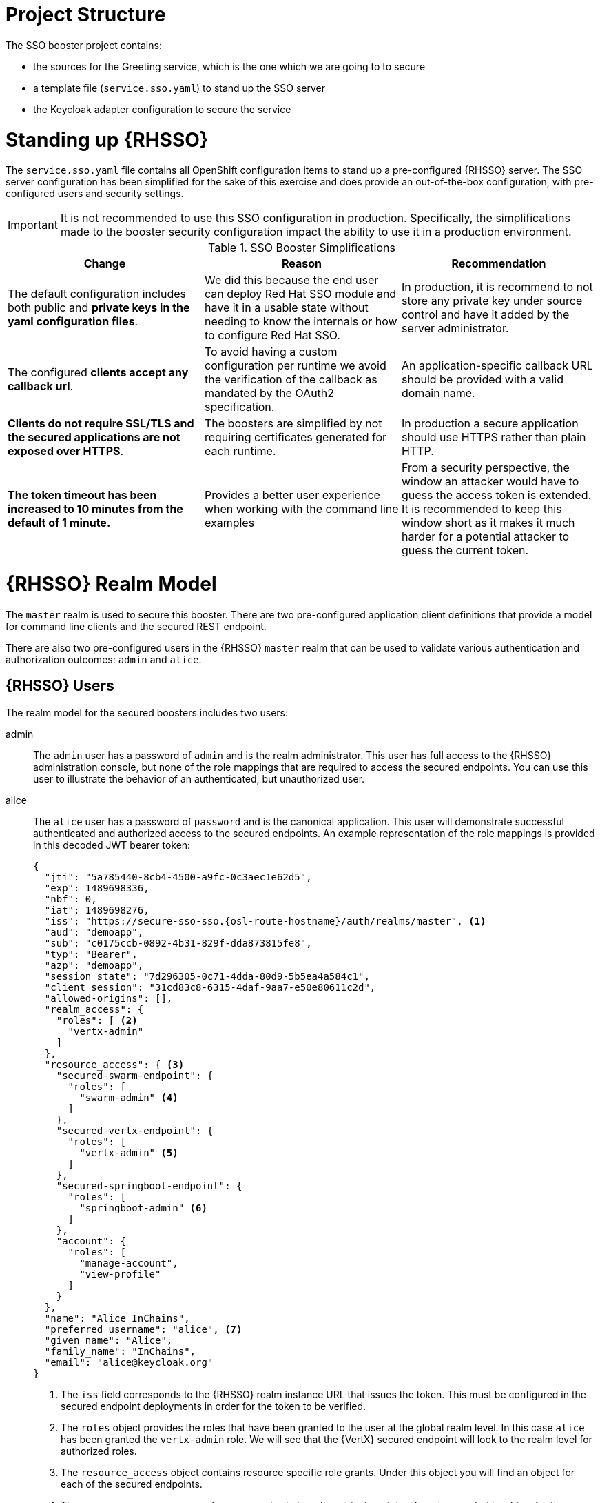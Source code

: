 = Project Structure

The SSO booster project contains:

* the sources for the Greeting service, which is the one which we are going to to secure
* a template file (`service.sso.yaml`) to stand up the SSO server 
* the Keycloak adapter configuration to secure the service

= Standing up {RHSSO}
The `service.sso.yaml` file contains all OpenShift configuration items to stand up a pre-configured {RHSSO} server. The SSO server configuration has been simplified for the sake of this exercise and does provide an out-of-the-box configuration, with pre-configured users and security settings.

IMPORTANT: It is not recommended to use this SSO configuration in production. Specifically, the simplifications made to the booster security configuration impact the ability to use it in a production environment.

.SSO Booster Simplifications
[width="100%",options="header"]
|====================================================================
|Change |Reason |Recommendation

a|
The default configuration includes both public and **private keys in the yaml configuration files**.

a|
We did this because the end user can deploy Red Hat SSO module and have it in a usable state without needing to know the internals or how to configure Red Hat SSO.

a|
In production, it is recommend to not store any private key under source control and have it added by the server administrator.


a|
The configured **clients accept any callback url**.

a|
To avoid having a custom configuration per runtime we avoid the verification of the callback as mandated by the OAuth2 specification.

a|
An application-specific callback URL should be provided with a valid domain name.

a|
**Clients do not require SSL/TLS and the secured applications are not exposed over HTTPS**.

a|
The boosters are simplified by not requiring certificates generated for each runtime.

a|
In production a secure application should use HTTPS rather than plain HTTP.

a|
**The token timeout has been increased to 10 minutes from the default of 1 minute.**

a|
Provides a better user experience when working with the command line examples

a|
From a security perspective, the window an attacker would have to guess the access token is extended. It is recommended to keep this window short as it makes it much harder for a potential attacker to guess the current token.

|====================================================================


= {RHSSO} Realm Model

The `master` realm is used to secure this booster. There are two pre-configured application client definitions that provide a model for command line clients and the secured REST endpoint. 

There are also two pre-configured users in the {RHSSO} `master` realm that can be used to validate various authentication and authorization outcomes:  `admin` and `alice`.

[[sso-users]]
== {RHSSO} Users
The realm model for the secured boosters includes two users:

admin::
The `admin` user has a password of `admin` and is the realm administrator. This user has full access to the {RHSSO} administration console, but none of the role mappings that are required to access the secured endpoints. You can use this user to illustrate the behavior of an authenticated, but unauthorized user.

alice:: 
The `alice` user has a password of `password` and is the canonical application. This user will demonstrate successful authenticated and authorized access to the secured endpoints. An example representation of the role mappings is provided in this decoded JWT bearer token:
+
[source,json,options="nowrap"]
----
{
  "jti": "5a785440-8cb4-4500-a9fc-0c3aec1e62d5",
  "exp": 1489698336,
  "nbf": 0,
  "iat": 1489698276,
  "iss": "https://secure-sso-sso.{osl-route-hostname}/auth/realms/master", <1>
  "aud": "demoapp",
  "sub": "c0175ccb-0892-4b31-829f-dda873815fe8",
  "typ": "Bearer",
  "azp": "demoapp",
  "session_state": "7d296305-0c71-4dda-80d9-5b5ea4a584c1",
  "client_session": "31cd83c8-6315-4daf-9aa7-e50e80611c2d",
  "allowed-origins": [],
  "realm_access": {
    "roles": [ <2>
      "vertx-admin"
    ]
  },
  "resource_access": { <3>
    "secured-swarm-endpoint": {
      "roles": [
        "swarm-admin" <4>
      ]
    },
    "secured-vertx-endpoint": {
      "roles": [
        "vertx-admin" <5>
      ]
    },
    "secured-springboot-endpoint": {
      "roles": [
        "springboot-admin" <6>
      ]
    },
    "account": {
      "roles": [
        "manage-account",
        "view-profile"
      ]
    }
  },
  "name": "Alice InChains",
  "preferred_username": "alice", <7>
  "given_name": "Alice",
  "family_name": "InChains",
  "email": "alice@keycloak.org"
}
----
+
<1> The `iss` field corresponds to the {RHSSO} realm instance URL that issues the token. This must be configured in the secured endpoint deployments in order for the token to be verified.
<2> The `roles` object provides the roles that have been granted to the user at the global realm level. In this case
`alice` has been granted the `vertx-admin` role. We will see that the {VertX} secured endpoint will look to the
realm level for authorized roles.
<3> The `resource_access` object contains resource specific role grants. Under this object you will find an object
for each of the secured endpoints.
<4> The `resource_access.secured-swarm-endpoint.roles` object contains the roles granted to `alice` for the `secured-swarm-endpoint` resource.
<5> The `resource_access.secured-vertx-endpoint.roles` object contains the roles granted to `alice` for the `secured-vertx-endpoint` resource.
<6> The `resource_access.secured-springboot-endpoint.roles` object contains the roles granted to `alice` for the `secured-springboot-endpoint` resource.
<7> The `preferred_username` field provides the username that was used to generate the access token.

== The Application Clients
The OAuth 2.0 specification allows you to define a role for application clients that access secured resources on behalf of resource owners. The `master` realm has the following application clients defined:

demoapp::
This is a `confidential` type client with a client secret that is used to obtain an access token that contains grants for the `alice` user which enable `alice` to access the {WildFlySwarm}, {VertX} and {SpringBoot} based REST booster deployments.

secured-booster-endpoint::
The `secured-booster-endpoint` is a bearer-only type of client that requires a `booster-admin` role for accessing the associated resources, specifically the Greeting service.
